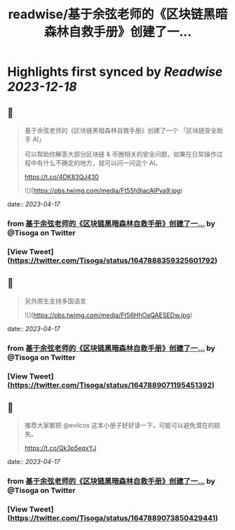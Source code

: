 :PROPERTIES:
:title: readwise/基于余弦老师的《区块链黑暗森林自救手册》创建了一...
:END:

:PROPERTIES:
:author: [[Tisoga on Twitter]]
:full-title: "基于余弦老师的《区块链黑暗森林自救手册》创建了一..."
:category: [[tweets]]
:url: https://twitter.com/Tisoga/status/1647888359325601792
:image-url: https://pbs.twimg.com/profile_images/1578459356500152321/7qWD4yJO.jpg
:END:

* Highlights first synced by [[Readwise]] [[2023-12-18]]
** 📌
#+BEGIN_QUOTE
基于余弦老师的《区块链黑暗森林自救手册》创建了一个 「区块链安全助手 AI」

可以帮助你解答大部分区块链 & 币圈相关的安全问题，如果在日常操作过程中有什么不确定的地方，就可以问一问这个 AI。

https://t.co/4DK83QJ430 

![](https://pbs.twimg.com/media/Ft55h9jacAIPva9.jpg) 
#+END_QUOTE
    date:: [[2023-04-17]]
*** from _基于余弦老师的《区块链黑暗森林自救手册》创建了一..._ by @Tisoga on Twitter
*** [View Tweet](https://twitter.com/Tisoga/status/1647888359325601792)
** 📌
#+BEGIN_QUOTE
另外原生支持多国语言 

![](https://pbs.twimg.com/media/Ft56HhOaQAESEDw.jpg) 
#+END_QUOTE
    date:: [[2023-04-17]]
*** from _基于余弦老师的《区块链黑暗森林自救手册》创建了一..._ by @Tisoga on Twitter
*** [View Tweet](https://twitter.com/Tisoga/status/1647889071195451392)
** 📌
#+BEGIN_QUOTE
推荐大家都把 @evilcos  这本小册子好好读一下，可能可以避免潜在的损失。

https://t.co/Qk3p5eqxYJ 
#+END_QUOTE
    date:: [[2023-04-17]]
*** from _基于余弦老师的《区块链黑暗森林自救手册》创建了一..._ by @Tisoga on Twitter
*** [View Tweet](https://twitter.com/Tisoga/status/1647889073850429441)